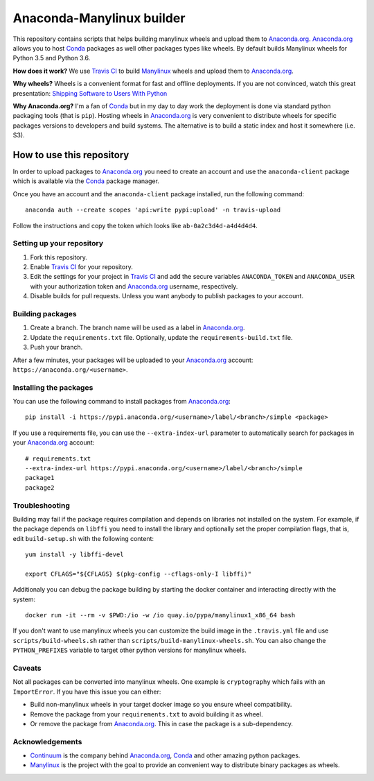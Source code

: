 ==========================
Anaconda-Manylinux builder
==========================

This repository contains scripts that helps building manylinux wheels and
upload them to `Anaconda.org`_. `Anaconda.org`_ allows you to host `Conda`_
packages as well other packages types like wheels. By default builds Manylinux
wheels for Python 3.5 and Python 3.6.

**How does it work?** We use `Travis CI`_ to build `Manylinux`_ wheels and
upload them to `Anaconda.org`_.

**Why wheels?** Wheels is a convenient format for fast and offline deployments. If
you are not convinced, watch this great presentation: `Shipping Software to Users
With Python <https://www.youtube.com/watch?v=5BqAeN-F9Qs>`_

**Why Anaconda.org?** I'm a fan of `Conda`_ but in my day to day work the
deployment is done via standard python packaging tools (that is ``pip``).
Hosting wheels in `Anaconda.org`_ is very convenient to distribute wheels for
specific packages versions to developers and build systems. The alternative is
to build a static index and host it somewhere (i.e. S3).

How to use this repository
==========================

In order to upload packages to `Anaconda.org`_ you need to create an account
and use the ``anaconda-client`` package which is available via the `Conda`_
package manager.

Once you have an account and the ``anaconda-client`` package installed, run the
following command::

  anaconda auth --create scopes 'api:write pypi:upload' -n travis-upload

Follow the instructions and copy the token which looks like ``ab-0a2c3d4d-a4d4d4d4``.

Setting up your repository
--------------------------

1. Fork this repository.
2. Enable `Travis CI`_ for your repository.
3. Edit the settings for your project in `Travis CI`_ and add the secure
   variables ``ANACONDA_TOKEN`` and ``ANACONDA_USER`` with your authorization
   token and `Anaconda.org`_ username, respectively.
4. Disable builds for pull requests. Unless you want anybody to
   publish packages to your account.
  

Building packages
-----------------
1. Create a branch. The branch name will be used as a label in `Anaconda.org`_.
2. Update the ``requirements.txt`` file. Optionally, update the
   ``requirements-build.txt`` file.
3. Push your branch.

After a few minutes, your packages will be uploaded to your `Anaconda.org`_
account: ``https://anaconda.org/<username>``.

Installing the packages
-----------------------

You can use the following command to install packages from `Anaconda.org`_::

  pip install -i https://pypi.anaconda.org/<username>/label/<branch>/simple <package>

If you use a requirements file, you can use the ``--extra-index-url`` parameter
to automatically search for packages in your `Anaconda.org`_ account::

  # requirements.txt
  --extra-index-url https://pypi.anaconda.org/<username>/label/<branch>/simple
  package1
  package2

Troubleshooting
---------------

Building may fail if the package requires compilation and depends on libraries
not installed on the system. For example, if the package depends on
``libffi`` you need to install the library and optionally set the proper
compilation flags, that is, edit ``build-setup.sh`` with the following
content::

  yum install -y libffi-devel

  export CFLAGS="${CFLAGS} $(pkg-config --cflags-only-I libffi)"

Additionaly you can debug the package building by starting the docker container
and interacting directly with the system::

  docker run -it --rm -v $PWD:/io -w /io quay.io/pypa/manylinux1_x86_64 bash

If you don't want to use manylinux wheels you can customize the build image in
the ``.travis.yml`` file and use ``scripts/build-wheels.sh`` rather than
``scripts/build-manylinux-wheels.sh``. You can also change the
``PYTHON_PREFIXES`` variable to target other python versions for manylinux wheels.

Caveats
-------

Not all packages can be converted into manylinux wheels. One example is
``cryptography`` which fails with an ``ImportError``. If you have this issue
you can either:

* Build non-manylinux wheels in your target docker image so you ensure wheel
  compatibility.
* Remove the package from your ``requirements.txt`` to avoid building it as
  wheel.
* Or remove the package from `Anaconda.org`_. This in case the package is a
  sub-dependency.

Acknowledgements
----------------

* `Continuum`_ is the company behind `Anaconda.org`_, `Conda`_ and other
  amazing python packages.
* `Manylinux`_ is the project with the goal to provide an convenient way to
  distribute binary packages as wheels.


.. _Anaconda.org: https://anaconda.org
.. _Conda: https://conda.io/docs/
.. _Travis CI: https://travis-ci.org/
.. _Continuum: https://continuum.io
.. _Manylinux: https://github.com/pypa/manylinux
